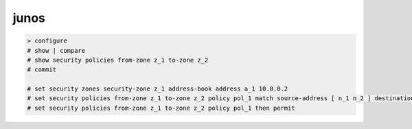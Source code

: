 junos
=====

.. code-block:: none

    > configure
    # show | compare
    # show security policies from-zone z_1 to-zone z_2
    # commit

    # set security zones security-zone z_1 address-book address a_1 10.0.0.2
    # set security policies from-zone z_1 to-zone z_2 policy pol_1 match source-address [ n_1 n_2 ] destination-address as_1 application [ junos-http junos-https ]
    # set security policies from-zone z_1 to-zone z_2 policy pol_1 then permit

